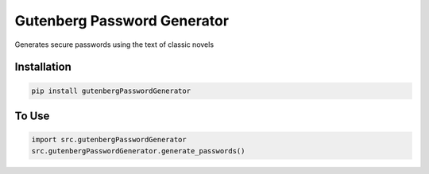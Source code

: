 Gutenberg Password Generator
============================

.. image:: https://img.shields.io/pypi/v/gutenbergPasswordGenerator
   :target: https://pypi.org/project/gutenbergPasswordGenerator/
   :alt: PyPI

.. image:: https://github.com/BobaFettyW4p/gutenbergPasswordGenerator/actions/workflows/pre-commit.yaml/badge.svg
   :target: https://github.com/BobaFettyW4p/gutenbergPasswordGenerator/actions/workflows/pre-commit.yaml
   :alt: Pre-Commit

.. image:: https://github.com/BobaFettyW4p/gutenbergPasswordGenerator/actions/workflows/pytest.yml/badge.svg
   :target: https://github.com/BobaFettyW4p/gutenbergPasswordGenerator/actions/workflows/pytest.yml
   :alt: PyTest

.. image:: https://img.shields.io/codecov/c/gh/BobaFettyW4p/gutenbergPasswordGenerator
   :target: https://img.shields.io/codecov/c/gh/BobaFettyW4p/gutenbergPasswordGenerator
   :alt: Codecov

Generates secure passwords using the text of classic novels

Installation
------------


.. code-block:: bash
   
   pip install gutenbergPasswordGenerator



To Use
------------

.. code-block:: bash

   import src.gutenbergPasswordGenerator
   src.gutenbergPasswordGenerator.generate_passwords()
